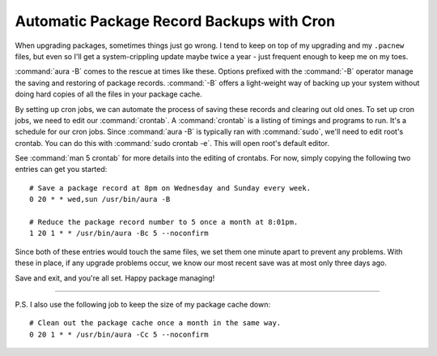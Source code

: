 ==========================================
Automatic Package Record Backups with Cron
==========================================

When upgrading packages, sometimes things just go wrong. I tend to keep
on top of my upgrading and my ``.pacnew`` files, but even so I'll get a
system-crippling update maybe twice a year - just frequent enough to
keep me on my toes.

:command:`aura -B` comes to the rescue at times like these. Options prefixed
with the :command:`-B` operator manage the saving and restoring of package
records. :command:`-B` offers a light-weight way of backing up your system
without doing hard copies of all the files in your package cache.

By setting up cron jobs, we can automate the process of saving these records
and clearing out old ones. To set up cron jobs, we need to edit our
:command:`crontab`. A :command:`crontab` is a listing of timings and programs
to run. It's a schedule for our cron jobs. Since :command:`aura -B` is
typically ran with :command:`sudo`, we'll need to edit root's crontab. You can
do this with :command:`sudo crontab -e`. This will open root's default editor.

See :command:`man 5 crontab` for more details into the editing of crontabs. For
now, simply copying the following two entries can get you started::

   # Save a package record at 8pm on Wednesday and Sunday every week.
   0 20 * * wed,sun /usr/bin/aura -B

   # Reduce the package record number to 5 once a month at 8:01pm.
   1 20 1 * * /usr/bin/aura -Bc 5 --noconfirm

Since both of these entries would touch the same files, we set them one minute
apart to prevent any problems. With these in place, if any upgrade problems
occur, we know our most recent save was at most only three days ago.

Save and exit, and you're all set. Happy package managing!

----

P.S. I also use the following job to keep the size of my package cache
down::

   # Clean out the package cache once a month in the same way.
   0 20 1 * * /usr/bin/aura -Cc 5 --noconfirm

